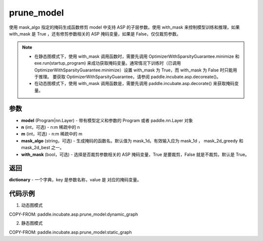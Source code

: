 .. _cn_api_paddle_incubate_asp_prune_model:

prune_model
-------------------------------

.. py:function:: paddle.incubate.asp.prune_model(model, n=2, m=4, mask_algo='mask_1d', with_mask=True)


使用 mask_algo 指定的掩码生成函数修剪 model 中支持 ASP 的子层参数。使用 with_mask 来控制模型训练和推理，如果 with_mask 是 True ，还有修剪参数相关的 ASP 掩码变量，如果是 False，仅仅裁剪参数。

.. note::
    - 在静态图模式下，使用 with_mask 调用函数时，需要先调用 OptimizerWithSparsityGuarantee.minimize 和 exe.run(startup_program) 来成功获取掩码变量。通常情况下训练时（已调用 OptimizerWithSparsityGuarantee.minimize）设置 with_mask 为 True，而 with_mask 为 False 时只能用于推理。 要获取 OptimizerWithSparsityGuarantee，请参阅 paddle.incubate.asp.decoreate()。
    - 在动态图模式下，使用 with_mask 调用函数是，需要先调用 paddle.incubate.asp.decorate() 来获取掩码变量。


参数
:::::::::
- **model** (Program|nn.Layer) - 带有模型定义和参数的 Program 或者 paddle.nn.Layer 对象
- **n** (int，可选) - n:m 稀疏中的 n
- **m** (int，可选) - n:m 稀疏中的 m
- **mask_algo** (string，可选) - 生成掩码的函数名。默认值为 mask_1d。有效输入应为 mask_1d ， mask_2d_greedy 和 mask_2d_best 之一。
- **with_mask** (bool，可选) - 选择是否裁剪参数相关的 ASP 掩码变量，True 是要裁剪，False 就是不裁剪。默认是 True。

返回
:::::::::

**dictionary** - 一个字典，key 是参数名称，value 是 对应的掩码变量。

代码示例
:::::::::

1. 动态图模式

COPY-FROM: paddle.incubate.asp.prune_model:dynamic_graph

2. 静态图模式

COPY-FROM: paddle.incubate.asp.prune_model:static_graph
